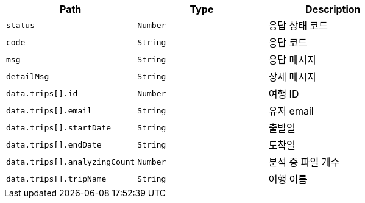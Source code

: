 |===
|Path|Type|Description

|`+status+`
|`+Number+`
|응답 상태 코드

|`+code+`
|`+String+`
|응답 코드

|`+msg+`
|`+String+`
|응답 메시지

|`+detailMsg+`
|`+String+`
|상세 메시지

|`+data.trips[].id+`
|`+Number+`
|여행 ID

|`+data.trips[].email+`
|`+String+`
|유저 email

|`+data.trips[].startDate+`
|`+String+`
|출발일

|`+data.trips[].endDate+`
|`+String+`
|도착일

|`+data.trips[].analyzingCount+`
|`+Number+`
|분석 중 파일 개수

|`+data.trips[].tripName+`
|`+String+`
|여행 이름

|===
